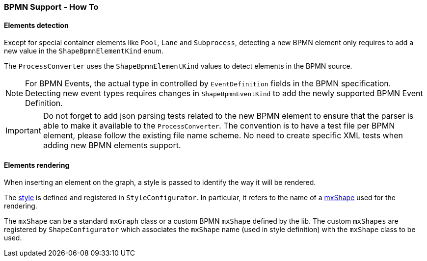 === BPMN Support - How To
:icons: font

==== Elements detection

Except for special container elements like `Pool`, `Lane` and `Subprocess`, detecting a new BPMN element only requires to
add a new value in the `ShapeBpmnElementKind` enum.

The `ProcessConverter` uses the `ShapeBpmnElementKind` values to detect elements in the BPMN source.

[NOTE]
For BPMN Events, the actual type in controlled by `EventDefinition` fields in the BPMN specification. Detecting new event
types requires changes in `ShapeBpmnEventKind` to add the newly supported BPMN Event Definition.

[IMPORTANT]
Do not forget to add json parsing tests related to the new BPMN element to ensure that the parser is able to
make it available to the `ProcessConverter`. The convention is to have a test file per BPMN element, please follow the
existing file name scheme.
No need to create specific XML tests when adding new BPMN elements support.


==== Elements rendering

When inserting an element on the graph, a style is passed to identify the way it will be rendered.

The https://jgraph.github.io/mxgraph/docs/js-api/files/view/mxStylesheet-js.html[style] is defined and registered in
`StyleConfigurator`. In particular, it refers to the name of a https://jgraph.github.io/mxgraph/docs/js-api/files/shape/mxShape-js.html[mxShape]
used for the rendering.

The `mxShape` can be a standard `mxGraph` class or a custom BPMN `mxShape` defined by the lib. The custom `mxShapes` are registered by `ShapeConfigurator`
which associates the `mxShape` name (used in style definition) with the `mxShape` class to be used.
